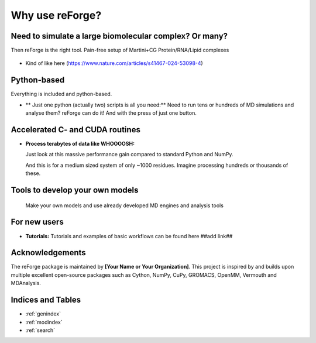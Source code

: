Why use reForge?
================

Need to simulate a large biomolecular complex? Or many?
-------------------------------------------------------

Then reForge is the right tool. Pain-free setup of Martini+CG Protein/RNA/Lipid complexes

  .. image:: img/reforge_ribosome.png
     :alt: reForge Ribosome
     :scale: 100 %

- Kind of like here (https://www.nature.com/articles/s41467-024-53098-4)

Python-based
------------

Everything is included and python-based.

- ** Just one python (actually two) scripts is all you need:**  
  Need to run tens or hundreds of MD simulations and analyse them? reForge can do it!
  And with the press of just one button.

Accelerated C- and CUDA routines
--------------------------------

- **Process terabytes of data like WHOOOOSH:**

  Just look at this massive performance gain compared to standard Python and NumPy.

  .. image:: img/reforge_speedup.png
     :alt: reForge Speedup Performance
     :scale: 60 %

  And this is for a medium sized system of only ~1000 residues. 
  Imagine processing hundreds or thousands of these.

Tools to develop your own models
--------------------------------

  Make your own models and use already developed MD engines and analysis tools

  .. image:: img/reforge_dsrna.png
     :alt: reForge dsRNA
     :scale: 100 %

For new users
-------------

- **Tutorials:**  
  Tutorials and examples of basic workflows can be found here ##add link##
  
Acknowledgements
----------------

The reForge package is maintained by **[Your Name or Your Organization]**. 
This project is inspired by and builds upon multiple excellent open-source 
packages such as Cython, NumPy, CuPy, GROMACS, OpenMM, Vermouth and MDAnalysis. 

Indices and Tables
------------------

* :ref:`genindex`
* :ref:`modindex`
* :ref:`search`
